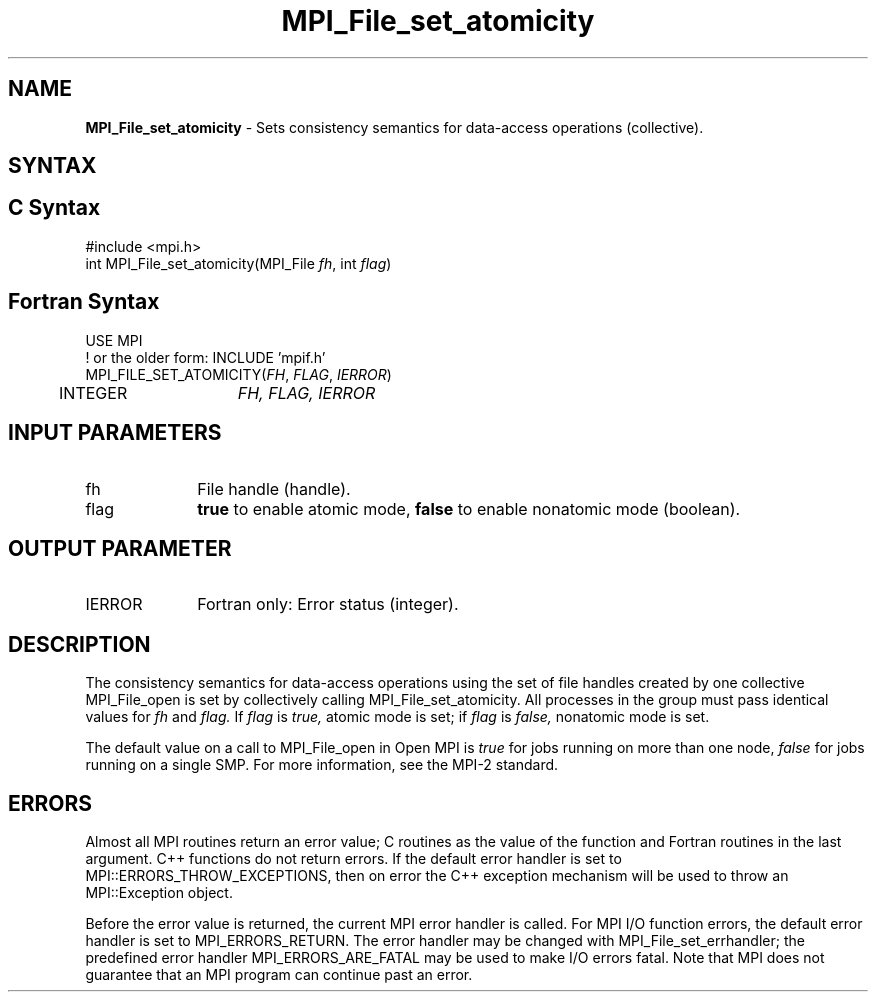 .\" -*- nroff -*-
.\" Copyright 2010 Cisco Systems, Inc.  All rights reserved.
.\" Copyright 2006-2008 Sun Microsystems, Inc.
.\" Copyright (c) 1996 Thinking Machines Corporation
.\" Copyright 2015-2016 Research Organization for Information Science
.\"                     and Technology (RIST). All rights reserved.
.\" $COPYRIGHT$
.TH MPI_File_set_atomicity 3 "Mar 26, 2019" "4.0.1" "Open MPI"
.SH NAME
\fBMPI_File_set_atomicity\fP \- Sets consistency semantics for data-access operations (collective).

.SH SYNTAX
.ft R
.nf
.SH C Syntax
.nf
#include <mpi.h>
int MPI_File_set_atomicity(MPI_File \fIfh\fP, int \fIflag\fP)

.fi
.SH Fortran Syntax
.nf
USE MPI
! or the older form: INCLUDE 'mpif.h'
MPI_FILE_SET_ATOMICITY(\fIFH\fP, \fIFLAG\fP, \fIIERROR\fP)
	INTEGER	\fIFH, FLAG, IERROR\fP

.fi
.SH INPUT PARAMETERS
.ft R
.TP 1i
fh
File handle (handle).
.TP 1i
flag
\fBtrue\fP to enable atomic mode, \fBfalse\fP to enable nonatomic mode (boolean).

.SH OUTPUT PARAMETER
.ft R
.TP 1i
IERROR
Fortran only: Error status (integer).

.SH DESCRIPTION
.ft R
The consistency semantics for data-access operations using the set of
file handles created by one collective MPI_File_open is set by collectively
calling MPI_File_set_atomicity. All processes in the group must pass identical values for
.I fh
and
.I flag.
If
.I flag
is
.I true,
atomic mode is set; if
.I flag
is
.I false,
nonatomic mode is set.
.sp
The default value on a call to MPI_File_open in Open MPI is \fItrue\fP for jobs running on more than one node, \fIfalse\fP for jobs running on a single SMP. For more information, see the MPI-2 standard.

.SH ERRORS
Almost all MPI routines return an error value; C routines as the value of the function and Fortran routines in the last argument. C++ functions do not return errors. If the default error handler is set to MPI::ERRORS_THROW_EXCEPTIONS, then on error the C++ exception mechanism will be used to throw an MPI::Exception object.
.sp
Before the error value is returned, the current MPI error handler is
called. For MPI I/O function errors, the default error handler is set to MPI_ERRORS_RETURN. The error handler may be changed with MPI_File_set_errhandler; the predefined error handler MPI_ERRORS_ARE_FATAL may be used to make I/O errors fatal. Note that MPI does not guarantee that an MPI program can continue past an error.

